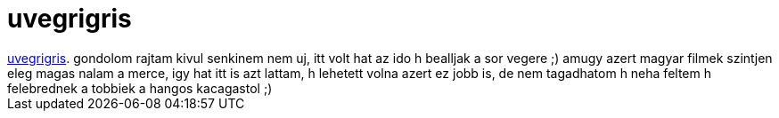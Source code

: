 = uvegrigris

:slug: uvegrigris
:category: film
:tags: hu
:date: 2007-03-05T22:52:23Z
++++
<a href="http://www.imdb.com/title/tt0257290/" target="_self">uvegrigris</a>. gondolom rajtam kivul senkinem nem uj, itt volt hat az ido h bealljak a sor vegere ;) amugy azert magyar filmek szintjen eleg magas nalam a merce, igy hat itt is azt lattam, h lehetett volna azert ez jobb is, de nem tagadhatom h neha feltem h felebrednek a tobbiek a hangos kacagastol ;)
++++
